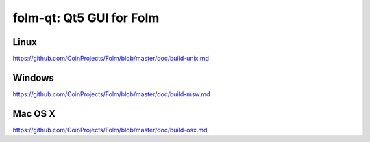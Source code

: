 folm-qt: Qt5 GUI for Folm
===============================

Linux
-------
https://github.com/CoinProjects/Folm/blob/master/doc/build-unix.md

Windows
--------
https://github.com/CoinProjects/Folm/blob/master/doc/build-msw.md

Mac OS X
--------
https://github.com/CoinProjects/Folm/blob/master/doc/build-osx.md

